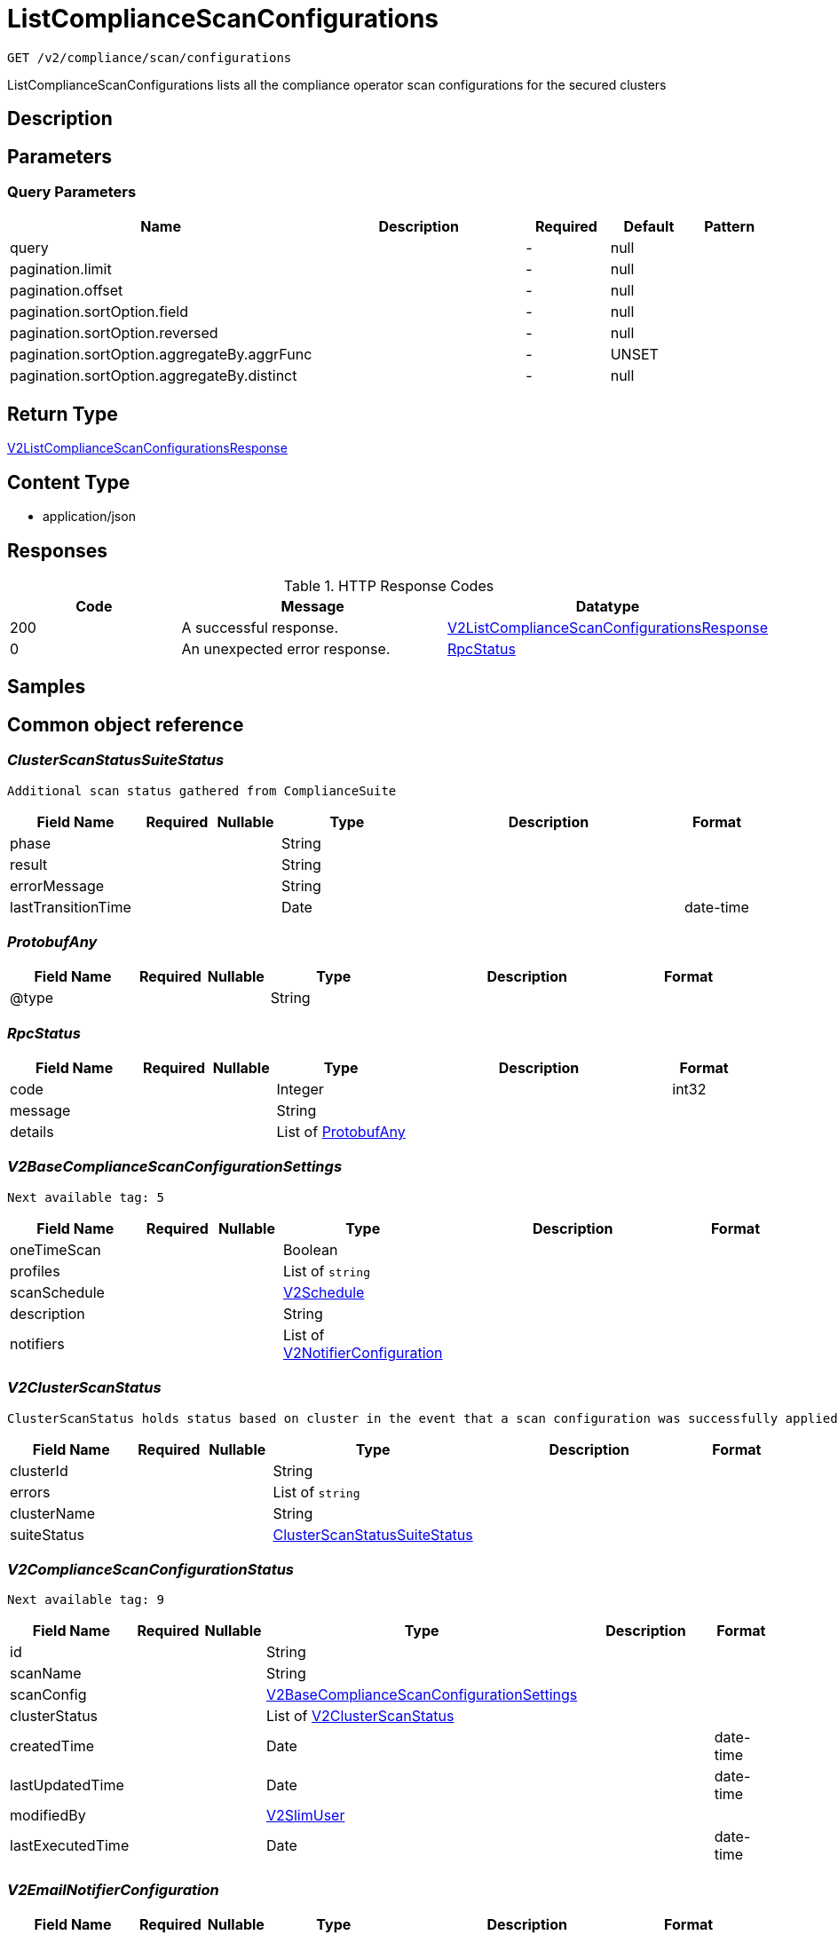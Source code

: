 // Auto-generated by scripts. Do not edit.
:_mod-docs-content-type: ASSEMBLY
:context: _v2_compliance_scan_configurations_get





[id="ListComplianceScanConfigurations_{context}"]
= ListComplianceScanConfigurations

:toc: macro
:toc-title:

toc::[]


`GET /v2/compliance/scan/configurations`

ListComplianceScanConfigurations lists all the compliance operator scan configurations for the secured clusters

== Description







== Parameters





=== Query Parameters

[cols="2,3,1,1,1"]
|===
|Name| Description| Required| Default| Pattern

| query
|
| -
| null
|

| pagination.limit
|
| -
| null
|

| pagination.offset
|
| -
| null
|

| pagination.sortOption.field
|
| -
| null
|

| pagination.sortOption.reversed
|
| -
| null
|

| pagination.sortOption.aggregateBy.aggrFunc
|
| -
| UNSET
|

| pagination.sortOption.aggregateBy.distinct
|
| -
| null
|

|===


== Return Type

<<V2ListComplianceScanConfigurationsResponse_{context}, V2ListComplianceScanConfigurationsResponse>>


== Content Type

* application/json

== Responses

.HTTP Response Codes
[cols="2,3,1"]
|===
| Code | Message | Datatype


| 200
| A successful response.
|  <<V2ListComplianceScanConfigurationsResponse_{context}, V2ListComplianceScanConfigurationsResponse>>


| 0
| An unexpected error response.
|  <<RpcStatus_{context}, RpcStatus>>

|===

== Samples









ifdef::internal-generation[]
== Implementation



endif::internal-generation[]


[id="common-object-reference_{context}"]
== Common object reference



[id="ClusterScanStatusSuiteStatus_{context}"]
=== _ClusterScanStatusSuiteStatus_
 Additional scan status gathered from ComplianceSuite




[.fields-ClusterScanStatusSuiteStatus]
[cols="2,1,1,2,4,1"]
|===
| Field Name| Required| Nullable | Type| Description | Format

| phase
| 
| 
|   String  
| 
|     

| result
| 
| 
|   String  
| 
|     

| errorMessage
| 
| 
|   String  
| 
|     

| lastTransitionTime
| 
| 
|   Date  
| 
| date-time    

|===



[id="ProtobufAny_{context}"]
=== _ProtobufAny_
 




[.fields-ProtobufAny]
[cols="2,1,1,2,4,1"]
|===
| Field Name| Required| Nullable | Type| Description | Format

| @type
| 
| 
|   String  
| 
|     

|===



[id="RpcStatus_{context}"]
=== _RpcStatus_
 




[.fields-RpcStatus]
[cols="2,1,1,2,4,1"]
|===
| Field Name| Required| Nullable | Type| Description | Format

| code
| 
| 
|   Integer  
| 
| int32    

| message
| 
| 
|   String  
| 
|     

| details
| 
| 
|   List   of <<ProtobufAny_{context}, ProtobufAny>>
| 
|     

|===



[id="V2BaseComplianceScanConfigurationSettings_{context}"]
=== _V2BaseComplianceScanConfigurationSettings_
 Next available tag: 5




[.fields-V2BaseComplianceScanConfigurationSettings]
[cols="2,1,1,2,4,1"]
|===
| Field Name| Required| Nullable | Type| Description | Format

| oneTimeScan
| 
| 
|   Boolean  
| 
|     

| profiles
| 
| 
|   List   of `string`
| 
|     

| scanSchedule
| 
| 
| <<V2Schedule_{context}, V2Schedule>>    
| 
|     

| description
| 
| 
|   String  
| 
|     

| notifiers
| 
| 
|   List   of <<V2NotifierConfiguration_{context}, V2NotifierConfiguration>>
| 
|     

|===



[id="V2ClusterScanStatus_{context}"]
=== _V2ClusterScanStatus_
 ClusterScanStatus holds status based on cluster in the event that a scan configuration was successfully applied to some clusters but not others. Next available tag: 5




[.fields-V2ClusterScanStatus]
[cols="2,1,1,2,4,1"]
|===
| Field Name| Required| Nullable | Type| Description | Format

| clusterId
| 
| 
|   String  
| 
|     

| errors
| 
| 
|   List   of `string`
| 
|     

| clusterName
| 
| 
|   String  
| 
|     

| suiteStatus
| 
| 
| <<ClusterScanStatusSuiteStatus_{context}, ClusterScanStatusSuiteStatus>>    
| 
|     

|===



[id="V2ComplianceScanConfigurationStatus_{context}"]
=== _V2ComplianceScanConfigurationStatus_
 Next available tag: 9




[.fields-V2ComplianceScanConfigurationStatus]
[cols="2,1,1,2,4,1"]
|===
| Field Name| Required| Nullable | Type| Description | Format

| id
| 
| 
|   String  
| 
|     

| scanName
| 
| 
|   String  
| 
|     

| scanConfig
| 
| 
| <<V2BaseComplianceScanConfigurationSettings_{context}, V2BaseComplianceScanConfigurationSettings>>    
| 
|     

| clusterStatus
| 
| 
|   List   of <<V2ClusterScanStatus_{context}, V2ClusterScanStatus>>
| 
|     

| createdTime
| 
| 
|   Date  
| 
| date-time    

| lastUpdatedTime
| 
| 
|   Date  
| 
| date-time    

| modifiedBy
| 
| 
| <<V2SlimUser_{context}, V2SlimUser>>    
| 
|     

| lastExecutedTime
| 
| 
|   Date  
| 
| date-time    

|===



[id="V2EmailNotifierConfiguration_{context}"]
=== _V2EmailNotifierConfiguration_
 




[.fields-V2EmailNotifierConfiguration]
[cols="2,1,1,2,4,1"]
|===
| Field Name| Required| Nullable | Type| Description | Format

| notifierId
| 
| 
|   String  
| 
|     

| mailingLists
| 
| 
|   List   of `string`
| 
|     

| customSubject
| 
| 
|   String  
| 
|     

| customBody
| 
| 
|   String  
| 
|     

|===



[id="V2ListComplianceScanConfigurationsResponse_{context}"]
=== _V2ListComplianceScanConfigurationsResponse_
 




[.fields-V2ListComplianceScanConfigurationsResponse]
[cols="2,1,1,2,4,1"]
|===
| Field Name| Required| Nullable | Type| Description | Format

| configurations
| 
| 
|   List   of <<V2ComplianceScanConfigurationStatus_{context}, V2ComplianceScanConfigurationStatus>>
| 
|     

| totalCount
| 
| 
|   Integer  
| 
| int32    

|===



[id="V2NotifierConfiguration_{context}"]
=== _V2NotifierConfiguration_
 




[.fields-V2NotifierConfiguration]
[cols="2,1,1,2,4,1"]
|===
| Field Name| Required| Nullable | Type| Description | Format

| emailConfig
| 
| 
| <<V2EmailNotifierConfiguration_{context}, V2EmailNotifierConfiguration>>    
| 
|     

| notifierName
| 
| 
|   String  
| 
|     

|===



[id="V2Schedule_{context}"]
=== _V2Schedule_
 




[.fields-V2Schedule]
[cols="2,1,1,2,4,1"]
|===
| Field Name| Required| Nullable | Type| Description | Format

| intervalType
| 
| 
|  <<V2ScheduleIntervalType_{context}, V2ScheduleIntervalType>>  
| 
|    UNSET, WEEKLY, MONTHLY, DAILY,  

| hour
| 
| 
|   Integer  
| 
| int32    

| minute
| 
| 
|   Integer  
| 
| int32    

| daysOfWeek
| 
| 
| <<V2ScheduleDaysOfWeek_{context}, V2ScheduleDaysOfWeek>>    
| 
|     

| daysOfMonth
| 
| 
| <<V2ScheduleDaysOfMonth_{context}, V2ScheduleDaysOfMonth>>    
| 
|     

|===



[id="V2ScheduleDaysOfMonth_{context}"]
=== _V2ScheduleDaysOfMonth_
 1 for 1st, 2 for 2nd .... 31 for 31st




[.fields-V2ScheduleDaysOfMonth]
[cols="2,1,1,2,4,1"]
|===
| Field Name| Required| Nullable | Type| Description | Format

| days
| 
| 
|   List   of `integer`
| 
| int32    

|===



[id="V2ScheduleDaysOfWeek_{context}"]
=== _V2ScheduleDaysOfWeek_
 Sunday = 0, Monday = 1, .... Saturday =  6




[.fields-V2ScheduleDaysOfWeek]
[cols="2,1,1,2,4,1"]
|===
| Field Name| Required| Nullable | Type| Description | Format

| days
| 
| 
|   List   of `integer`
| 
| int32    

|===



[id="V2ScheduleIntervalType_{context}"]
=== _V2ScheduleIntervalType_
 






[.fields-V2ScheduleIntervalType]
[cols="1"]
|===
| Enum Values

| UNSET
| WEEKLY
| MONTHLY
| DAILY

|===


[id="V2SlimUser_{context}"]
=== _V2SlimUser_
 




[.fields-V2SlimUser]
[cols="2,1,1,2,4,1"]
|===
| Field Name| Required| Nullable | Type| Description | Format

| id
| 
| 
|   String  
| 
|     

| name
| 
| 
|   String  
| 
|     

|===



